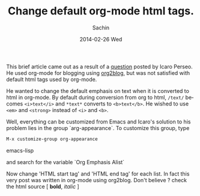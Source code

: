 #+BLOG: carlfg.wordpress.com
#+POSTID: 76
#+TITLE: Change default org-mode html tags.
#+AUTHOR:    Sachin
#+EMAIL:     iclcoolster@gmail.com
#+DATE:      2014-02-26 Wed
#+DESCRIPTION: How to change default org mode html tags
#+KEYWORDS: org mode, org-appearance, Org Emphasis Alist
#+LANGUAGE:  en
#+OPTIONS:   H:3 num:t toc:t \n:nil @:t ::t |:t ^:t -:t f:t *:t <:t
#+OPTIONS:   TeX:t LaTeX:t skip:nil d:nil todo:t pri:nil tags:not-in-toc
#+INFOJS_OPT: view:nil toc:nil ltoc:t mouse:underline buttons:0 path:http://orgmode.org/org-info.js
#+EXPORT_SELECT_TAGS: export
#+EXPORT_EXCLUDE_TAGS: noexport
#+CATEGORY: blogs
#+TAGS: emacs, org-mode
#+LINK_UP:   
#+LINK_HOME: 
#+XSLT:

This brief article came out as a result of a [[https://plus.google.com/110929313922902668537/posts/8FLNDvKc3sp][question]] posted by Icaro
Perseo. He used org-mode for blogging using [[https://github.com/punchagan/org2blog][org2blog]], but was not
satisfied with default html tags used by org-mode.

#+HTML: <!--more-->

He wanted to change the default emphasis on text when it is converted
to html in org-mode. By default during conversion from org to html,
=/text/= becomes =<i>text</i>= and =*text*= converts to =<b>text</b>=.
He wished to use =<em>= and =<strong>= instead of =<i>= and =<b>=.

Well, everything can be customized from Emacs and Icaro's solution to
his problem lies in the group `arg-appearance`. To customize this
group, type

#+BEGIN_SRC emacs-lisp
  M-x customize-group org-appearance
#+END_SRC emacs-lisp

and search for the variable `Org Emphasis Alist`

     #+CAPTION:    Variable: Org Emphasis Alist
     #+LABEL:      fig: Org Emphasis Alist
     #+ATTR_LaTeX: width=3cm,angle=0
     #+ATTR_HTML: height="345px", width="600px"

     [[./change-org-html-tags/OrglEmphasisAlist.png]]

Now change 'HTML start tag' and 'HTML end tag' for each list. In fact
this very post was written in org-mode using org2blog. Don't believe ?
check the html source [ *bold*, /italic/ ]


#+./change-org-html-tags/OrglEmphasisAlist.png http://carlfg.files.wordpress.com/2014/02/wpid-orglemphasisalist2.png
